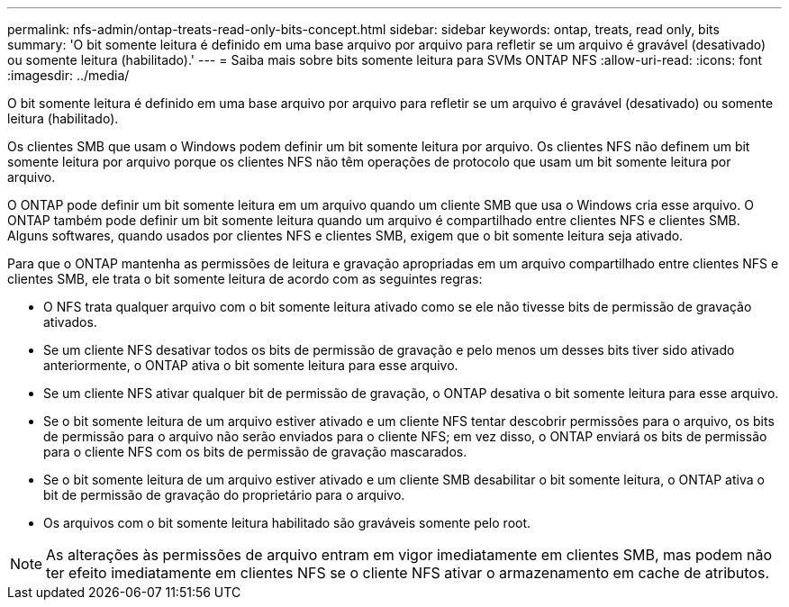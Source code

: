 ---
permalink: nfs-admin/ontap-treats-read-only-bits-concept.html 
sidebar: sidebar 
keywords: ontap, treats, read only, bits 
summary: 'O bit somente leitura é definido em uma base arquivo por arquivo para refletir se um arquivo é gravável (desativado) ou somente leitura (habilitado).' 
---
= Saiba mais sobre bits somente leitura para SVMs ONTAP NFS
:allow-uri-read: 
:icons: font
:imagesdir: ../media/


[role="lead"]
O bit somente leitura é definido em uma base arquivo por arquivo para refletir se um arquivo é gravável (desativado) ou somente leitura (habilitado).

Os clientes SMB que usam o Windows podem definir um bit somente leitura por arquivo. Os clientes NFS não definem um bit somente leitura por arquivo porque os clientes NFS não têm operações de protocolo que usam um bit somente leitura por arquivo.

O ONTAP pode definir um bit somente leitura em um arquivo quando um cliente SMB que usa o Windows cria esse arquivo. O ONTAP também pode definir um bit somente leitura quando um arquivo é compartilhado entre clientes NFS e clientes SMB. Alguns softwares, quando usados por clientes NFS e clientes SMB, exigem que o bit somente leitura seja ativado.

Para que o ONTAP mantenha as permissões de leitura e gravação apropriadas em um arquivo compartilhado entre clientes NFS e clientes SMB, ele trata o bit somente leitura de acordo com as seguintes regras:

* O NFS trata qualquer arquivo com o bit somente leitura ativado como se ele não tivesse bits de permissão de gravação ativados.
* Se um cliente NFS desativar todos os bits de permissão de gravação e pelo menos um desses bits tiver sido ativado anteriormente, o ONTAP ativa o bit somente leitura para esse arquivo.
* Se um cliente NFS ativar qualquer bit de permissão de gravação, o ONTAP desativa o bit somente leitura para esse arquivo.
* Se o bit somente leitura de um arquivo estiver ativado e um cliente NFS tentar descobrir permissões para o arquivo, os bits de permissão para o arquivo não serão enviados para o cliente NFS; em vez disso, o ONTAP enviará os bits de permissão para o cliente NFS com os bits de permissão de gravação mascarados.
* Se o bit somente leitura de um arquivo estiver ativado e um cliente SMB desabilitar o bit somente leitura, o ONTAP ativa o bit de permissão de gravação do proprietário para o arquivo.
* Os arquivos com o bit somente leitura habilitado são graváveis somente pelo root.


[NOTE]
====
As alterações às permissões de arquivo entram em vigor imediatamente em clientes SMB, mas podem não ter efeito imediatamente em clientes NFS se o cliente NFS ativar o armazenamento em cache de atributos.

====